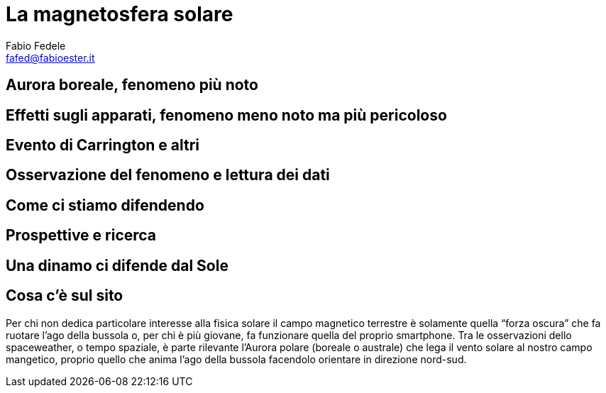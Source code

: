 = La magnetosfera solare
Fabio Fedele <fafed@fabioester.it>
:doctype: article
:description: La magnetosfera solare e come influenza il campo magnetico terrestre
:stem:

//	Breve premessa sull’argomento
##	Aurora boreale, fenomeno più noto
##	Effetti sugli apparati, fenomeno meno noto ma più pericoloso
##	Evento di Carrington e altri
##	Osservazione del fenomeno e lettura dei dati
##	Come ci stiamo difendendo
##	Prospettive e ricerca
## Una dinamo ci difende dal Sole
## Cosa c’è sul sito

Per chi non dedica particolare interesse alla fisica solare il campo magnetico terrestre è solamente quella “forza oscura” che fa ruotare l’ago della bussola o, per chi è più giovane, fa funzionare quella del proprio smartphone. Tra le osservazioni dello spaceweather, o tempo spaziale, è parte rilevante l’Aurora polare (boreale o australe) che lega il vento solare al nostro campo mangetico, proprio quello che anima l’ago della bussola facendolo orientare in direzione nord-sud.

